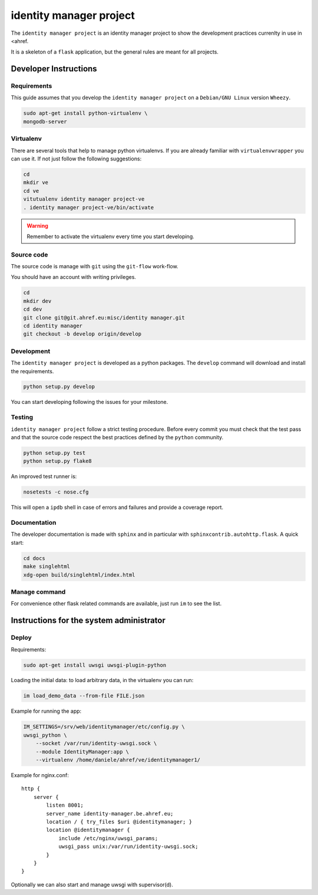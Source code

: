 .. -*- coding: utf-8 -*-

========================
identity manager project
========================

The ``identity manager project`` is an identity manager project to show the
development practices currenlty in use in <ahref.

It is a skeleton of a ``flask`` application, but the general rules are meant for
all projects.


Developer Instructions
======================


Requirements
------------

This guide assumes that you develop the ``identity manager project`` on a
``Debian/GNU Linux`` version ``Wheezy``.

.. code:: sh

    sudo apt-get install python-virtualenv \
    mongodb-server


Virtualenv
----------

There are several tools that help to manage python virtualenvs.  If you are
already familiar with ``virtualenvwrapper`` you can use it.  If not just follow
the following suggestions:

.. code:: sh

    cd
    mkdir ve
    cd ve
    vitutualenv identity manager project-ve
    . identity manager project-ve/bin/activate

.. warning::

    Remember to activate the virtualenv every time you start developing.


Source code
-----------

The source code is manage with ``git`` using the ``git-flow`` work-flow.

You should have an account with writing privileges.

.. code:: sh

    cd
    mkdir dev
    cd dev
    git clone git@git.ahref.eu:misc/identity manager.git
    cd identity manager
    git checkout -b develop origin/develop


Development
-----------

The ``identity manager project`` is developed as a python packages.  The
``develop`` command will download and install the requirements.

.. code:: sh

    python setup.py develop

You can start developing following the issues for your milestone.


Testing
-------

``identity manager project`` follow a strict testing procedure.  Before every
commit you must check that the test pass and that the source code respect the
best practices defined by the ``python`` community.

.. code:: sh

    python setup.py test
    python setup.py flake8

An improved test runner is:

.. code:: sh

    nosetests -c nose.cfg

This will open a ``ipdb`` shell in case of errors and failures and provide a
coverage report.


Documentation
-------------

The developer documentation is made with ``sphinx`` and in particular with
``sphinxcontrib.autohttp.flask``.  A quick start:

.. code:: sh

    cd docs
    make singlehtml
    xdg-open build/singlehtml/index.html


Manage command
--------------

For convenience other flask related commands are available, just run ``im``
to see the list.


Instructions for the system administrator
=========================================


Deploy
------

Requirements:

.. code:: sh

    sudo apt-get install uwsgi uwsgi-plugin-python


Loading the initial data: to load arbitrary data, in the virtualenv you can run:

.. code:: sh

    im load_demo_data --from-file FILE.json


Example for running the app:

.. code:: sh

    IM_SETTINGS=/srv/web/identitymanager/etc/config.py \
    uwsgi_python \
        --socket /var/run/identity-uwsgi.sock \
        --module IdentityManager:app \
        --virtualenv /home/daniele/ahref/ve/identitymanager1/

Example for nginx.conf::

    http {
	server {
	    listen 8001;
	    server_name identity-manager.be.ahref.eu;
	    location / { try_files $uri @identitymanager; }
	    location @identitymanager {
		include /etc/nginx/uwsgi_params;
		uwsgi_pass unix:/var/run/identity-uwsgi.sock;
	    }
	}
    }


Optionally we can also start and manage uwsgi with supervisor(d).

